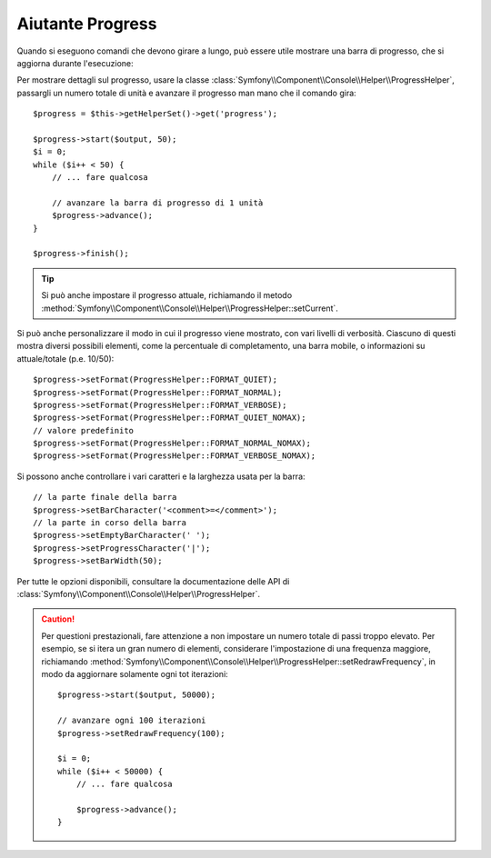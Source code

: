 .. index::
    single: Aiutanti di Console; Aiutante Progress

Aiutante Progress
=================

.. versionadded:: 2.2
    L'aiutante ``progress`` è stato aggiunto in Symfony 2.2.

.. versionadded:: 2.3
    Il metodo ``setCurrent`` è stato aggiunto in Symfony 2.3.

Quando si eseguono comandi che devono girare a lungo, può essere utile mostrare una barra di progresso,
che si aggiorna durante l'esecuzione:

.. image:: /images/components/console/progress.png

Per mostrare dettagli sul progresso, usare la classe :class:`Symfony\\Component\\Console\\Helper\\ProgressHelper`,
passargli un numero totale di unità e avanzare il progresso man mano che il comando gira::

    $progress = $this->getHelperSet()->get('progress');

    $progress->start($output, 50);
    $i = 0;
    while ($i++ < 50) {
        // ... fare qualcosa

        // avanzare la barra di progresso di 1 unità
        $progress->advance();
    }

    $progress->finish();

.. tip::

    Si può anche impostare il progresso attuale, richiamando il metodo
    :method:`Symfony\\Component\\Console\\Helper\\ProgressHelper::setCurrent`.


Si può anche personalizzare il modo in cui il progresso viene mostrato, con vari
livelli di verbosità. Ciascuno di questi mostra diversi possibili
elementi, come la percentuale di completamento, una barra mobile, o informazioni
su attuale/totale (p.e. 10/50)::

    $progress->setFormat(ProgressHelper::FORMAT_QUIET);
    $progress->setFormat(ProgressHelper::FORMAT_NORMAL);
    $progress->setFormat(ProgressHelper::FORMAT_VERBOSE);
    $progress->setFormat(ProgressHelper::FORMAT_QUIET_NOMAX);
    // valore predefinito
    $progress->setFormat(ProgressHelper::FORMAT_NORMAL_NOMAX);
    $progress->setFormat(ProgressHelper::FORMAT_VERBOSE_NOMAX);

Si possono anche controllare i vari caratteri e la larghezza usata per
la barra::

    // la parte finale della barra
    $progress->setBarCharacter('<comment>=</comment>');
    // la parte in corso della barra
    $progress->setEmptyBarCharacter(' ');
    $progress->setProgressCharacter('|');
    $progress->setBarWidth(50);

Per tutte le opzioni disponibili, consultare la documentazione delle API di
:class:`Symfony\\Component\\Console\\Helper\\ProgressHelper`.

.. caution::

    Per questioni prestazionali, fare attenzione a non impostare un numero totale di passi
    troppo elevato. Per esempio, se si itera un gran numero
    di elementi, considerare l'impostazione di una frequenza maggiore, richiamando
    :method:`Symfony\\Component\\Console\\Helper\\ProgressHelper::setRedrawFrequency`,
    in modo da aggiornare solamente ogni tot iterazioni::

        $progress->start($output, 50000);

        // avanzare ogni 100 iterazioni
        $progress->setRedrawFrequency(100);

        $i = 0;
        while ($i++ < 50000) {
            // ... fare qualcosa

            $progress->advance();
        }
